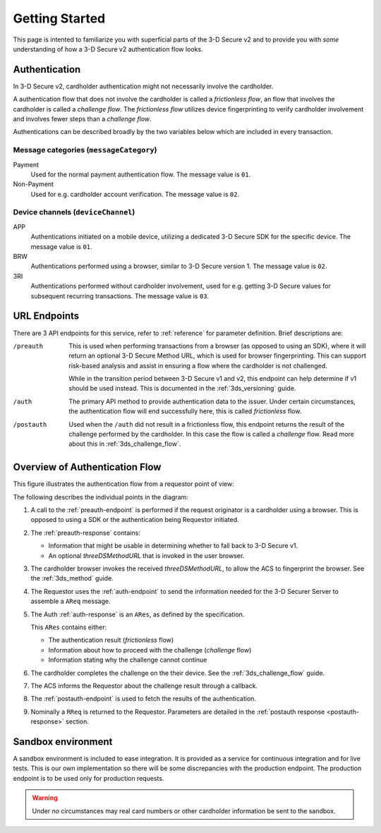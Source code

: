 .. _getting-started:

###############
Getting Started
###############

This page is intented to familiarize you with superficial parts of the 3-D
Secure v2 and to provide you with *some* understanding of how a 3-D Secure v2
authentication flow looks.

Authentication
==============

In 3-D Secure v2, cardholder authentication might not necessarily involve the
cardholder.

A authentication flow that does not involve the cardholder is called a
*frictionless flow*, an flow that involves the cardholder is called a
*challenge flow*.
The *frictionless flow* utilizes device fingerprinting to verify cardholder
involvement and involves fewer steps than a *challenge flow*.

Authentications can be described broadly by the two variables below which are included in
every transaction.

Message categories (``messageCategory``)
----------------------------------------

Payment
  Used for the normal payment authentication flow.
  The message value is ``01``.

Non-Payment
  Used for e.g. cardholder account verification.
  The message value is ``02``.


Device channels (``deviceChannel``)
-----------------------------------

APP
  Authentications initiated on a mobile device, utilizing a dedicated 3-D
  Secure SDK for the specific device.
  The message value is ``01``.

BRW
  Authentications performed using a browser, similar to 3-D Secure version 1.
  The message value is ``02``.

3RI
  Authentications performed without cardholder involvement, used for e.g.
  getting 3-D Secure values for subsequent recurring transactions.
  The message value is ``03``.

URL Endpoints
=============

There are 3 API endpoints for this service, refer to :ref:`reference` for
parameter definition. Brief descriptions are:

/preauth
  This is used when performing transactions from a browser (as opposed to using
  an SDK), where it will return an optional 3-D Secure Method URL, which is
  used for browser fingerprinting. This can support risk-based analysis and
  assist in ensuring a flow where the cardholder is not challenged.

  While in the transition period between 3-D Secure v1 and v2, this endpoint
  can help determine if v1 should be used instead. This is documented in the
  :ref:`3ds_versioning` guide.

/auth
  The primary API method to provide authentication data to the issuer.  Under
  certain circumstances, the authentication flow will end successfully here,
  this is called *frictionless* flow.

/postauth
  Used when the ``/auth`` did not result in a frictionless flow, this endpoint
  returns the result of the challenge performed by the cardholder. In this case
  the flow is called a *challenge* flow. Read more about this in
  :ref:`3ds_challenge_flow`.

Overview of Authentication Flow
===============================

This figure illustrates the authentication flow from a requestor
point of view:

.. image:: authentication.svg
    :align: center
    :alt: Authentication

The following describes the individual points in the diagram:

1. A call to the :ref:`preauth-endpoint` is performed if the
   request originator is a cardholder using a browser. This is opposed to using a
   SDK or the authentication being Requestor initiated.
2. The :ref:`preauth-response` contains:

   - Information that might be usable in determining whether to fall back to
     3-D Secure v1.
   - An optional `threeDSMethodURL` that is invoked in the user browser.

3. The cardholder browser invokes the received `threeDSMethodURL`, to allow the ACS to
   fingerprint the browser. See the :ref:`3ds_method` guide.
4. The Requestor uses the :ref:`auth-endpoint` to send the information needed
   for the 3-D Securer Server to assemble a ``AReq`` message.
5. The Auth :ref:`auth-response` is an ``ARes``, as defined by the specification.

   This ``ARes`` contains either:

   - The authentication result (*frictionless* flow)
   - Information about how to proceed with the challenge (*challenge* flow)
   - Information stating why the challenge cannot continue

6. The cardholder completes the challenge on the their device. See the
   :ref:`3ds_challenge_flow` guide.
7. The ACS informs the Requestor about the challenge result through a callback.
8. The :ref:`postauth-endpoint` is used to fetch the results of the
   authentication.
9. Nominally a ``RReq`` is returned to the Requestor. Parameters are detailed
   in the :ref:`postauth response <postauth-response>` section.

Sandbox environment
===================

A sandbox environment is included to ease integration. It is
provided as a service for continuous integration and for live tests.
This is our own implementation so there will be some discrepancies with the
production endpoint. The production endpoint is to be used only for production requests.

.. warning::
  Under *no* circumstances may real card numbers or other cardholder
  information be sent to the sandbox.
